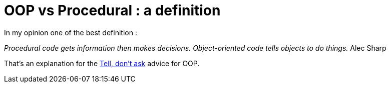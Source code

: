 = OOP vs Procedural : a definition

In my opinion one of the best definition :



_Procedural code gets information then makes decisions. Object-oriented code tells objects to do things._  Alec Sharp



That's an explanation for the link:http://tech.groups.yahoo.com/group/testdrivendevelopment/message/29713[Tell, don't ask] advice for OOP.